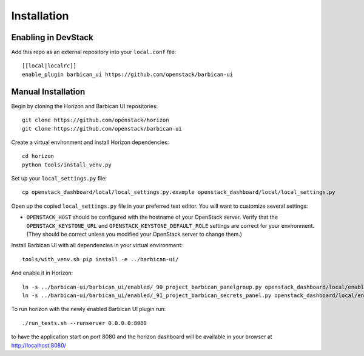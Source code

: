 ============
Installation
============

Enabling in DevStack
--------------------

Add this repo as an external repository into your ``local.conf`` file::

    [[local|localrc]]
    enable_plugin barbican_ui https://github.com/openstack/barbican-ui

Manual Installation
-------------------

Begin by cloning the Horizon and Barbican UI repositories::

    git clone https://github.com/openstack/horizon
    git clone https://github.com/openstack/barbican-ui

Create a virtual environment and install Horizon dependencies::

    cd horizon
    python tools/install_venv.py

Set up your ``local_settings.py`` file::

    cp openstack_dashboard/local/local_settings.py.example openstack_dashboard/local/local_settings.py

Open up the copied ``local_settings.py`` file in your preferred text
editor. You will want to customize several settings:

-  ``OPENSTACK_HOST`` should be configured with the hostname of your
   OpenStack server. Verify that the ``OPENSTACK_KEYSTONE_URL`` and
   ``OPENSTACK_KEYSTONE_DEFAULT_ROLE`` settings are correct for your
   environment. (They should be correct unless you modified your
   OpenStack server to change them.)

Install Barbican UI with all dependencies in your virtual environment::

    tools/with_venv.sh pip install -e ../barbican-ui/

And enable it in Horizon::

    ln -s ../barbican-ui/barbican_ui/enabled/_90_project_barbican_panelgroup.py openstack_dashboard/local/enabled
    ln -s ../barbican-ui/barbican_ui/enabled/_91_project_barbican_secrets_panel.py openstack_dashboard/local/enabled

To run horizon with the newly enabled Barbican UI plugin run::

    ./run_tests.sh --runserver 0.0.0.0:8080

to have the application start on port 8080 and the horizon dashboard will be
available in your browser at http://localhost:8080/
